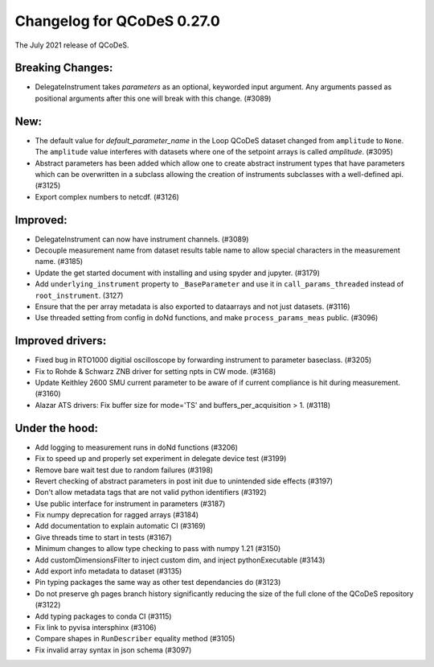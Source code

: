 Changelog for QCoDeS 0.27.0
===========================

The July 2021 release of QCoDeS.

-----------------
Breaking Changes:
-----------------

- DelegateInstrument takes `parameters` as an optional, keyworded input argument. Any arguments passed as positional arguments after this one will break with this change. (#3089)

----
New:
----

- The default value for `default_parameter_name` in the Loop QCoDeS dataset changed from ``amplitude`` to ``None``.
  The ``amplitude`` value interferes with datasets where one of the setpoint arrays is called `amplitude`. (#3095)
- Abstract parameters has been added which allow one to create abstract instrument types that have parameters which can be overwritten in a subclass allowing the creation of instruments 
  subclasses with a well-defined api. (#3125)
- Export complex numbers to netcdf. (#3126)


---------
Improved:
---------

- DelegateInstrument can now have instrument channels. (#3089)
- Decouple measurement name from dataset results table name to allow special characters in the measurement name. (#3185)
- Update the get started document with installing and using spyder and jupyter. (#3179)
- Add ``underlying_instrument`` property to ``_BaseParameter`` and use it in ``call_params_threaded`` instead of ``root_instrument``. (3127)
- Ensure that the per array metadata is also exported to dataarrays and not just datasets. (#3116)
- Use threaded setting from config in doNd functions, and make ``process_params_meas`` public. (#3096)


-----------------
Improved drivers:
-----------------

- Fixed bug in RTO1000 digitial oscilloscope by forwarding instrument to parameter baseclass. (#3205)
- Fix to Rohde & Schwarz ZNB driver for setting npts in CW mode. (#3168)
- Update Keithley 2600 SMU current parameter to be aware of if current compliance is hit during measurement. (#3160)
- Alazar ATS drivers: Fix buffer size for mode='TS' and buffers_per_acquisition > 1. (#3118)

---------------
Under the hood:
---------------

- Add logging to measurement runs in doNd functions (#3206)
- Fix to speed up and properly set experiment in delegate device test (#3199)
- Remove bare wait test due to random failures (#3198)
- Revert checking of abstract parameters in post init due to unintended side effects (#3197)
- Don't allow metadata tags that are not valid python identifiers (#3192)
- Use public interface for instrument in parameters (#3187)
- Fix numpy deprecation for ragged arrays (#3184)
- Add documentation to explain automatic CI (#3169)
- Give threads time to start in tests (#3167)
- Minimum changes to allow type checking to pass with numpy 1.21 (#3150)
- Add customDimensionsFilter to inject custom dim, and inject pythonExecutable (#3143)
- Add export info metadata to dataset (#3135)
- Pin typing packages the same way as other test dependancies do (#3123)
- Do not preserve gh pages branch history significantly reducing the size of the full clone of the QCoDeS repository (#3122)
- Add typing packages to conda CI (#3115)
- Fix link to pyvisa intersphinx (#3106)
- Compare shapes in ``RunDescriber`` equality method (#3105)
- Fix invalid array syntax in json schema (#3097)
